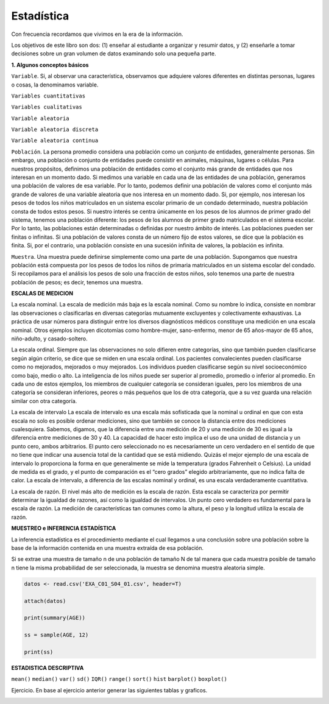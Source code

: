 Estadística
===========

Con frecuencia recordamos que vivimos en la era de la información.

Los objetivos de este libro son dos: (1) enseñar al estudiante a organizar y resumir datos, y (2) enseñarle a tomar 
decisiones sobre un gran volumen de datos examinando solo una pequeña parte.

**1. Algunos conceptos básicos**

``Variable``. Si, al observar una característica, observamos que adquiere valores diferentes en distintas personas, 
lugares o cosas, la denominamos variable.

``Variables cuantitativas``

``Variables cualitativas``

``Variable aleatoria``

``Variable aleatoria discreta``

``Variable aleatoria continua``

``Población``. La persona promedio considera una población como un conjunto de entidades, generalmente personas. Sin 
embargo, una población o conjunto de entidades puede consistir en animales, máquinas, lugares o células. Para 
nuestros propósitos, definimos una población de entidades como el conjunto más grande de entidades que nos interesan 
en un momento dado. Si medimos una variable en cada una de las entidades de una población, generamos una población de 
valores de esa variable. Por lo tanto, podemos definir una población de valores como el conjunto más grande de 
valores de una variable aleatoria que nos interesa en un momento dado. Si, por ejemplo, nos interesan los pesos de 
todos los niños matriculados en un sistema escolar primario de un condado determinado, nuestra población consta de 
todos estos pesos. Si nuestro interés se centra únicamente en los pesos de los alumnos de primer grado del sistema, 
tenemos una población diferente: los pesos de los alumnos de primer grado matriculados en el sistema escolar. Por lo 
tanto, las poblaciones están determinadas o definidas por nuestro ámbito de interés. Las poblaciones pueden ser 
finitas o infinitas. Si una población de valores consta de un número fijo de estos valores, se dice que la población 
es finita. Si, por el contrario, una población consiste en una sucesión infinita de valores, la población es 
infinita.			

``Muestra``. Una muestra puede definirse simplemente como una parte de una población. Supongamos que nuestra 
población 
está compuesta por los pesos de todos los niños de primaria matriculados en un sistema escolar del condado. Si 
recopilamos para el análisis los pesos de solo una fracción de estos niños, solo tenemos una parte de nuestra 
población de pesos; es decir, tenemos una muestra.

**ESCALAS DE MEDICION**

La escala nominal. La escala de medición más baja es la escala nominal. Como su nombre lo indica, consiste en nombrar 
las observaciones o clasificarlas en diversas categorías mutuamente excluyentes y colectivamente exhaustivas. La 
práctica de usar números para distinguir entre los diversos diagnósticos médicos constituye una medición en una 
escala nominal. Otros ejemplos incluyen dicotomías como hombre-mujer, sano-enfermo, menor de 65 años-mayor de 65 
años, niño-adulto, y casado-soltero.	

La escala ordinal. Siempre que las observaciones no solo difieren entre categorías, sino que también pueden 
clasificarse según algún criterio, se dice que se miden en una escala ordinal. Los pacientes convalecientes pueden 
clasificarse como no mejorados, mejorados o muy mejorados. Los individuos pueden clasificarse según su nivel 
socioeconómico como bajo, medio o alto. La inteligencia de los niños puede ser superior al promedio, promedio o 
inferior al promedio. En cada uno de estos ejemplos, los miembros de cualquier categoría se consideran iguales, pero 
los miembros de una categoría se consideran inferiores, peores o más pequeños que los de otra categoría, que a su vez 
guarda una relación similar con otra categoría.



La escala de intervalo La escala de intervalo es una escala más sofisticada que la nominal u ordinal en que con esta 
escala no solo es posible ordenar mediciones, sino que también se conoce la distancia entre dos mediciones 
cualesquiera. Sabemos, digamos, que la diferencia entre una medición de 20 y una medición de 30 es igual a la 
diferencia entre mediciones de 30 y 40. La capacidad de hacer esto implica el uso de una unidad de distancia y un 
punto cero, ambos arbitrarios. El punto cero seleccionado no es necesariamente un cero verdadero en el sentido de que 
no tiene que indicar una ausencia total de la cantidad que se está midiendo. Quizás el mejor ejemplo de una escala de 
intervalo lo proporciona la forma en que generalmente se mide la temperatura (grados Fahrenheit o Celsius). La unidad 
de medida es el grado, y el punto de comparación es el “cero grados” elegido arbitrariamente, que no indica falta de 
calor. La escala de intervalo, a diferencia de las escalas nominal y ordinal, es una escala verdaderamente 
cuantitativa.


La escala de razón. El nivel más alto de medición es la escala de razón. Esta escala se caracteriza por permitir 
determinar la igualdad de razones, así como la igualdad de intervalos. Un punto cero verdadero es fundamental para la 
escala de razón. La medición de características tan comunes como la altura, el peso y la longitud utiliza la escala 
de razón.

**MUESTREO e INFERENCIA ESTADÍSTICA**

La inferencia estadística es el procedimiento mediante el cual llegamos a una conclusión sobre una población sobre la 
base de la información contenida en una muestra extraída de esa población.

Si se extrae una muestra de tamaño n de una población de tamaño N de tal manera que cada muestra posible de tamaño n 
tiene la misma probabilidad de ser seleccionada, la muestra se denomina muestra aleatoria simple.

.. code:: R

   datos <- read.csv('EXA_C01_S04_01.csv', header=T)

   attach(datos)

   print(summary(AGE))

   ss = sample(AGE, 12)

   print(ss)

**ESTADISTICA DESCRIPTIVA**

``mean()``
``median()``
``var()``
``sd()``
``IQR()``
``range()``
``sort()``
``hist``
``barplot()``
``boxplot()``

Ejercicio. En base al ejercicio anterior generar las siguientes tablas y graficos.

.. image:: t1.png

.. image:: t2.png

.. image:: t3.png

.. image:: t4.png

